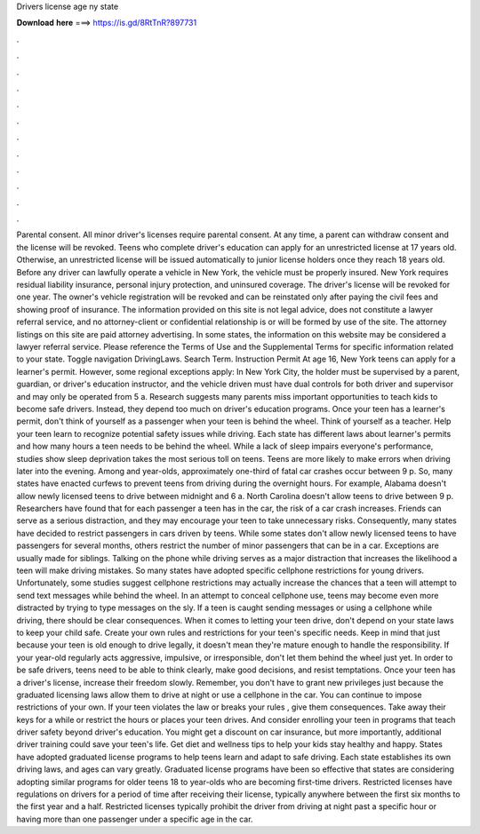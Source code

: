 Drivers license age ny state

𝐃𝐨𝐰𝐧𝐥𝐨𝐚𝐝 𝐡𝐞𝐫𝐞 ===> https://is.gd/8RtTnR?897731

.

.

.

.

.

.

.

.

.

.

.

.

Parental consent. All minor driver's licenses require parental consent. At any time, a parent can withdraw consent and the license will be revoked. Teens who complete driver's education can apply for an unrestricted license at 17 years old. Otherwise, an unrestricted license will be issued automatically to junior license holders once they reach 18 years old. Before any driver can lawfully operate a vehicle in New York, the vehicle must be properly insured.
New York requires residual liability insurance, personal injury protection, and uninsured coverage. The driver's license will be revoked for one year. The owner's vehicle registration will be revoked and can be reinstated only after paying the civil fees and showing proof of insurance. The information provided on this site is not legal advice, does not constitute a lawyer referral service, and no attorney-client or confidential relationship is or will be formed by use of the site.
The attorney listings on this site are paid attorney advertising. In some states, the information on this website may be considered a lawyer referral service. Please reference the Terms of Use and the Supplemental Terms for specific information related to your state. Toggle navigation DrivingLaws. Search Term. Instruction Permit At age 16, New York teens can apply for a learner's permit.
However, some regional exceptions apply: In New York City, the holder must be supervised by a parent, guardian, or driver's education instructor, and the vehicle driven must have dual controls for both driver and supervisor and may only be operated from 5 a. Research suggests many parents miss important opportunities to teach kids to become safe drivers. Instead, they depend too much on driver's education programs. Once your teen has a learner's permit, don't think of yourself as a passenger when your teen is behind the wheel.
Think of yourself as a teacher. Help your teen learn to recognize potential safety issues while driving. Each state has different laws about learner's permits and how many hours a teen needs to be behind the wheel.
While a lack of sleep impairs everyone's performance, studies show sleep deprivation takes the most serious toll on teens. Teens are more likely to make errors when driving later into the evening. Among and year-olds, approximately one-third of fatal car crashes occur between 9 p. So, many states have enacted curfews to prevent teens from driving during the overnight hours. For example, Alabama doesn't allow newly licensed teens to drive between midnight and 6 a.
North Carolina doesn't allow teens to drive between 9 p. Researchers have found that for each passenger a teen has in the car, the risk of a car crash increases. Friends can serve as a serious distraction, and they may encourage your teen to take unnecessary risks.
Consequently, many states have decided to restrict passengers in cars driven by teens. While some states don't allow newly licensed teens to have passengers for several months, others restrict the number of minor passengers that can be in a car.
Exceptions are usually made for siblings. Talking on the phone while driving serves as a major distraction that increases the likelihood a teen will make driving mistakes. So many states have adopted specific cellphone restrictions for young drivers. Unfortunately, some studies suggest cellphone restrictions may actually increase the chances that a teen will attempt to send text messages while behind the wheel.
In an attempt to conceal cellphone use, teens may become even more distracted by trying to type messages on the sly. If a teen is caught sending messages or using a cellphone while driving, there should be clear consequences. When it comes to letting your teen drive, don't depend on your state laws to keep your child safe.
Create your own rules and restrictions for your teen's specific needs. Keep in mind that just because your teen is old enough to drive legally, it doesn't mean they're mature enough to handle the responsibility. If your year-old regularly acts aggressive, impulsive, or irresponsible, don't let them behind the wheel just yet.
In order to be safe drivers, teens need to be able to think clearly, make good decisions, and resist temptations. Once your teen has a driver's license, increase their freedom slowly. Remember, you don't have to grant new privileges just because the graduated licensing laws allow them to drive at night or use a cellphone in the car. You can continue to impose restrictions of your own. If your teen violates the law or breaks your rules , give them consequences.
Take away their keys for a while or restrict the hours or places your teen drives. And consider enrolling your teen in programs that teach driver safety beyond driver's education. You might get a discount on car insurance, but more importantly, additional driver training could save your teen's life.
Get diet and wellness tips to help your kids stay healthy and happy. States have adopted graduated license programs to help teens learn and adapt to safe driving. Each state establishes its own driving laws, and ages can vary greatly. Graduated license programs have been so effective that states are considering adopting similar programs for older teens 18 to year-olds who are becoming first-time drivers. Restricted licenses have regulations on drivers for a period of time after receiving their license, typically anywhere between the first six months to the first year and a half.
Restricted licenses typically prohibit the driver from driving at night past a specific hour or having more than one passenger under a specific age in the car.